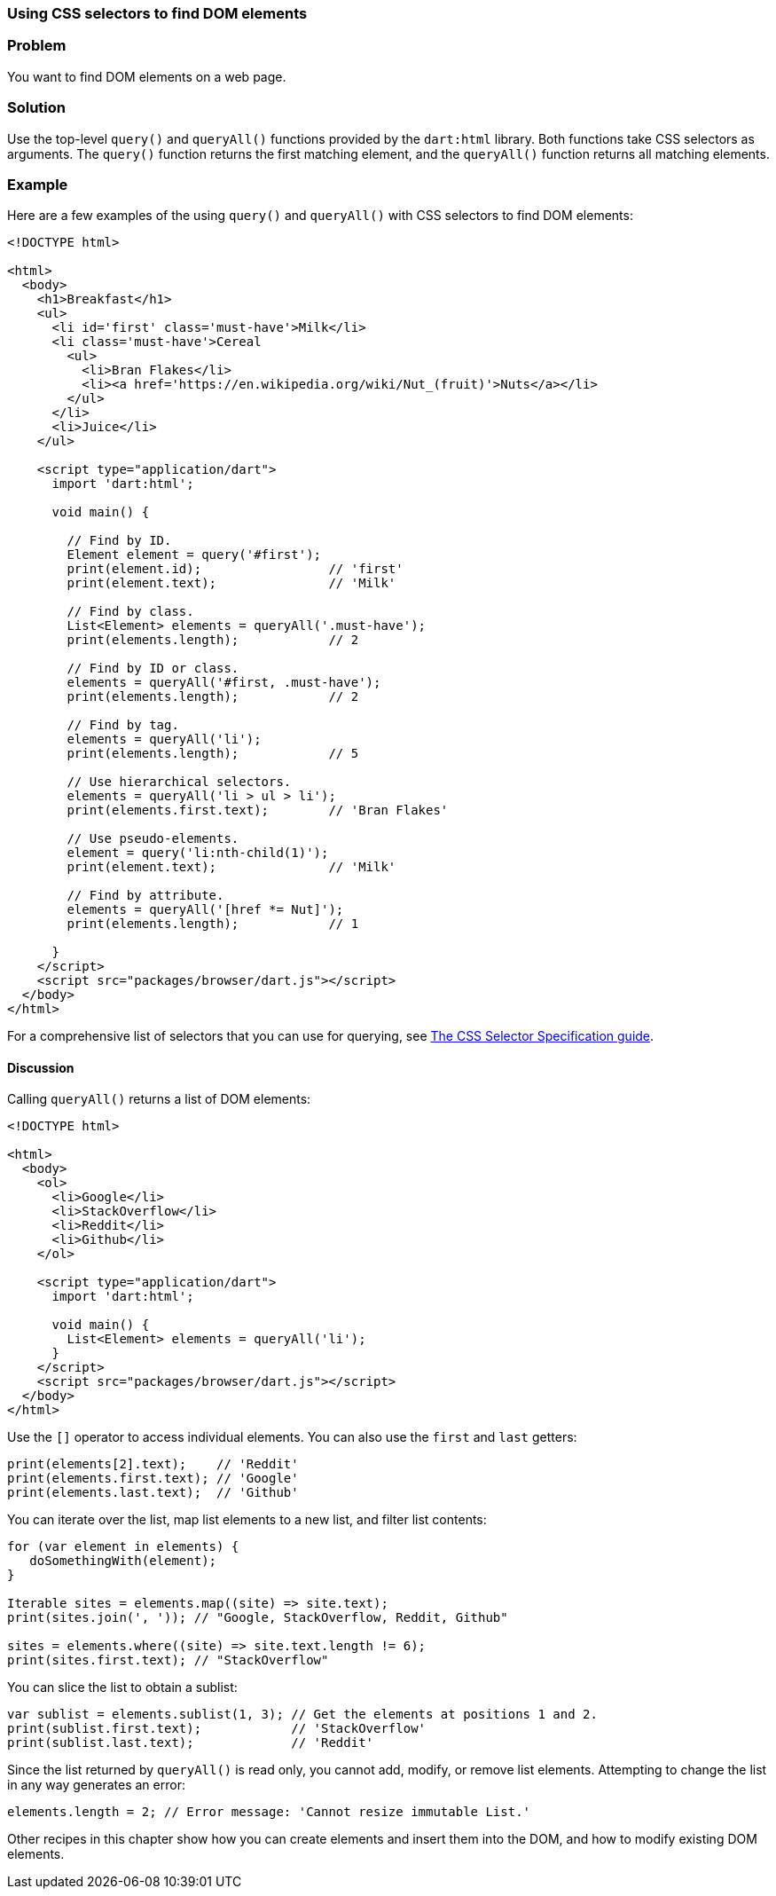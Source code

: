 === Using CSS selectors to find DOM elements

=== Problem

You want to find DOM elements on a web page.

=== Solution

Use the top-level `query()` and `queryAll()` functions provided by the
`dart:html` library. Both functions take CSS selectors as arguments. The
`query()` function returns the first matching element, and the `queryAll()`
function returns all matching elements.

=== Example

Here are a few examples of the using `query()` and `queryAll()` with CSS
selectors to find DOM elements:

--------------------------------------------------------------------------------
<!DOCTYPE html>

<html>
  <body>
    <h1>Breakfast</h1> 
    <ul>
      <li id='first' class='must-have'>Milk</li>
      <li class='must-have'>Cereal
        <ul>
          <li>Bran Flakes</li>
          <li><a href='https://en.wikipedia.org/wiki/Nut_(fruit)'>Nuts</a></li>
        </ul>
      </li>
      <li>Juice</li>
    </ul>    
    
    <script type="application/dart">
      import 'dart:html';
      
      void main() {
    
        // Find by ID.
        Element element = query('#first');
        print(element.id);                 // 'first'
        print(element.text);               // 'Milk'
        
        // Find by class.
        List<Element> elements = queryAll('.must-have');
        print(elements.length);            // 2
        
        // Find by ID or class.
        elements = queryAll('#first, .must-have');
        print(elements.length);            // 2
        
        // Find by tag.
        elements = queryAll('li');
        print(elements.length);            // 5
        
        // Use hierarchical selectors.
        elements = queryAll('li > ul > li');
        print(elements.first.text);        // 'Bran Flakes'
        
        // Use pseudo-elements.
        element = query('li:nth-child(1)');
        print(element.text);               // 'Milk'
        
        // Find by attribute.
        elements = queryAll('[href *= Nut]');
        print(elements.length);            // 1
      
      }
    </script>
    <script src="packages/browser/dart.js"></script>
  </body>
</html>
--------------------------------------------------------------------------------

For a comprehensive list of selectors that you can use for querying, see
http://www.w3.org/TR/css3-selectors/[The CSS Selector Specification guide].

==== Discussion

Calling `queryAll()` returns a list of DOM elements:

--------------------------------------------------------------------------------
<!DOCTYPE html>

<html>
  <body>   
    <ol>
      <li>Google</li>
      <li>StackOverflow</li>
      <li>Reddit</li>
      <li>Github</li>
    </ol>
     
    <script type="application/dart">
      import 'dart:html';
      
      void main() {
        List<Element> elements = queryAll('li');
      }
    </script>
    <script src="packages/browser/dart.js"></script>
  </body>
</html>

--------------------------------------------------------------------------------

Use the `[]` operator to access individual elements. You can also use the
`first` and `last` getters:

--------------------------------------------------------------------------------
print(elements[2].text);    // 'Reddit'
print(elements.first.text); // 'Google'
print(elements.last.text);  // 'Github'
--------------------------------------------------------------------------------

You can iterate over the list, map list elements to a new list, and filter list
contents:

--------------------------------------------------------------------------------
for (var element in elements) {
   doSomethingWith(element);
}

Iterable sites = elements.map((site) => site.text);
print(sites.join(', ')); // "Google, StackOverflow, Reddit, Github"

sites = elements.where((site) => site.text.length != 6);
print(sites.first.text); // "StackOverflow"
--------------------------------------------------------------------------------

You can slice the list to obtain a sublist:
        
--------------------------------------------------------------------------------
var sublist = elements.sublist(1, 3); // Get the elements at positions 1 and 2.
print(sublist.first.text);            // 'StackOverflow'
print(sublist.last.text);             // 'Reddit'
--------------------------------------------------------------------------------

Since the list returned by `queryAll()` is read only, you cannot add, modify,
or remove list elements. Attempting to change the list in any way generates an
error:

--------------------------------------------------------------------------------
elements.length = 2; // Error message: 'Cannot resize immutable List.'
--------------------------------------------------------------------------------

Other recipes in this chapter show how you can create elements and insert them
into the DOM, and how to modify existing DOM elements.


